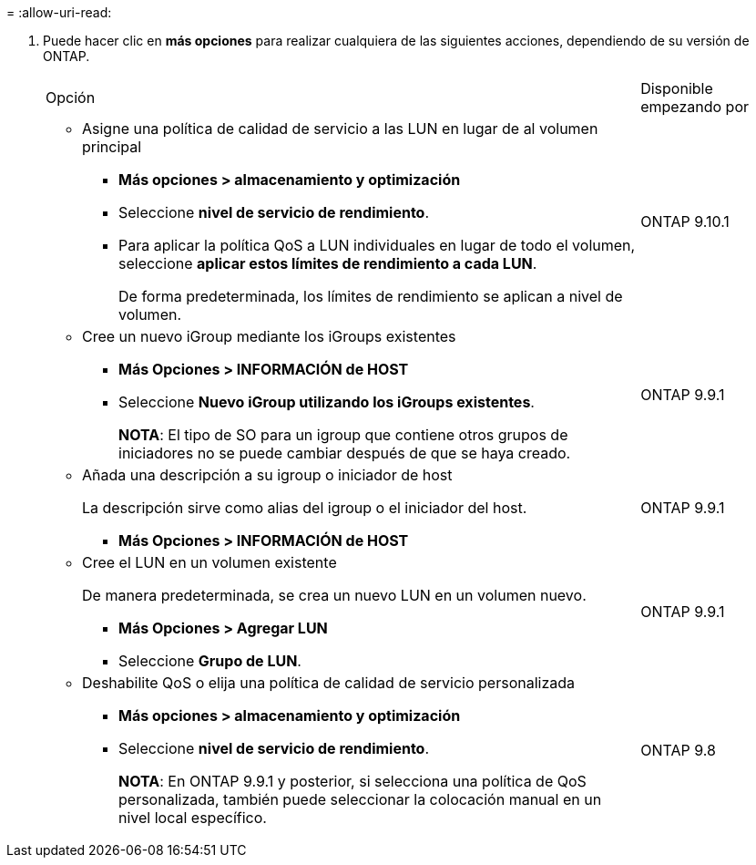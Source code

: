 = 
:allow-uri-read: 


. Puede hacer clic en *más opciones* para realizar cualquiera de las siguientes acciones, dependiendo de su versión de ONTAP.
+
[cols="80,20"]
|===


| Opción | Disponible empezando por 


 a| 
** Asigne una política de calidad de servicio a las LUN en lugar de al volumen principal
+
*** *Más opciones > almacenamiento y optimización*
*** Seleccione *nivel de servicio de rendimiento*.
*** Para aplicar la política QoS a LUN individuales en lugar de todo el volumen, seleccione *aplicar estos límites de rendimiento a cada LUN*.
+
De forma predeterminada, los límites de rendimiento se aplican a nivel de volumen.




| ONTAP 9.10.1 


 a| 
** Cree un nuevo iGroup mediante los iGroups existentes
+
*** *Más Opciones > INFORMACIÓN de HOST*
*** Seleccione *Nuevo iGroup utilizando los iGroups existentes*.
+
*NOTA*: El tipo de SO para un igroup que contiene otros grupos de iniciadores no se puede cambiar después de que se haya creado.




| ONTAP 9.9.1 


 a| 
** Añada una descripción a su igroup o iniciador de host
+
La descripción sirve como alias del igroup o el iniciador del host.

+
*** *Más Opciones > INFORMACIÓN de HOST*



| ONTAP 9.9.1 


 a| 
** Cree el LUN en un volumen existente
+
De manera predeterminada, se crea un nuevo LUN en un volumen nuevo.

+
*** *Más Opciones > Agregar LUN*
*** Seleccione *Grupo de LUN*.



| ONTAP 9.9.1 


 a| 
** Deshabilite QoS o elija una política de calidad de servicio personalizada
+
*** *Más opciones > almacenamiento y optimización*
*** Seleccione *nivel de servicio de rendimiento*.
+
*NOTA*: En ONTAP 9.9.1 y posterior, si selecciona una política de QoS personalizada, también puede seleccionar la colocación manual en un nivel local específico.




| ONTAP 9.8 
|===

